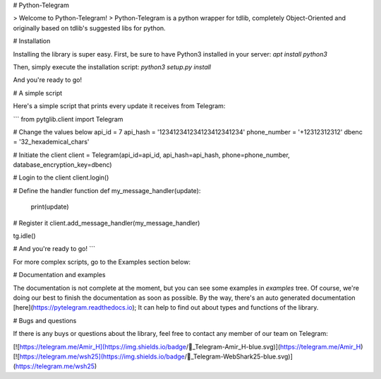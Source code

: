 # Python-Telegram

> Welcome to Python-Telegram!
> Python-Telegram is a python wrapper for tdlib, completely Object-Oriented and originally based on tdlib's suggested libs for python. 

# Installation

Installing the library is super easy. First, be sure to have Python3 installed in your server:
`apt install python3`

Then, simply execute the installation script:
`python3 setup.py install` 

And you're ready to go!

# A simple script

Here's a simple script that prints every update it receives from Telegram:

```
from pytglib.client import Telegram

# Change the values below
api_id = 7
api_hash = '123412341234123412341234'
phone_number = '+12312312312'
dbenc = '32_hexademical_chars'

# Initiate the client
client = Telegram(api_id=api_id, api_hash=api_hash, phone=phone_number, database_encryption_key=dbenc)

# Login to the client
client.login() 

# Define the handler function
def my_message_handler(update):
    print(update)

# Register it
client.add_message_handler(my_message_handler)

tg.idle()

# And you're ready to go!
```

For more complex scripts, go to the Examples section below:

# Documentation and examples

The documentation is not complete at the moment, but you can see some examples in `examples` tree. Of course, we're doing our best to finish the documentation as soon as possible. 
By the way, there's an auto generated documentation [here](https://pytelegram.readthedocs.io); It can help to find out about types and functions of the library.

# Bugs and questions

If there is any buys or questions about the library, feel free to contact any member of our team on Telegram:

[![https://telegram.me/Amir_H](https://img.shields.io/badge/💬_Telegram-Amir_H-blue.svg)](https://telegram.me/Amir_H)
[![https://telegram.me/wsh25](https://img.shields.io/badge/💬_Telegram-WebShark25-blue.svg)](https://telegram.me/wsh25)



